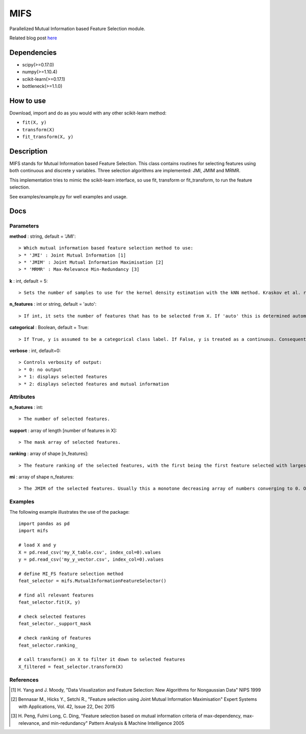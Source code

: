 .. -*- mode: rst -*-

MIFS
====

Parallelized Mutual Information based Feature Selection module.

Related blog post here_

.. _here: http://danielhomola.com/2016/01/31/mifs-parallelized-mutual-information-based-feature-selection-module

Dependencies
------------

* scipy(>=0.17.0)
* numpy(>=1.10.4)
* scikit-learn(>=0.17.1)
* bottleneck(>=1.1.0)

How to use
----------

Download, import and do as you would with any other scikit-learn method:

* ``fit(X, y)``
* ``transform(X)``
* ``fit_transform(X, y)``

Description
-----------

MIFS stands for Mutual Information based Feature Selection. This class contains routines for selecting features using both continuous and discrete y variables. Three selection algorithms are implemented: JMI, JMIM and MRMR.

This implementation tries to mimic the scikit-learn interface, so use fit, transform or fit_transform, to run the feature selection.

See examples/example.py for well examples and usage.

Docs
----

Parameters
~~~~~~~~~~

**method** : string, default = 'JMI'::

  > Which mutual information based feature selection method to use:
  > * 'JMI' : Joint Mutual Information [1]
  > * 'JMIM' : Joint Mutual Information Maximisation [2]
  > * 'MRMR' : Max-Relevance Min-Redundancy [3]

**k** : int, default = 5::

  > Sets the number of samples to use for the kernel density estimation with the kNN method. Kraskov et al. recommend a small integer between 3 and 10.

**n_features** : int or string, default = 'auto'::

  > If int, it sets the number of features that has to be selected from X. If 'auto' this is determined automatically based on the amount of mutual information the previously selected features share with y.

**categorical** : Boolean, default = True::

  > If True, y is assumed to be a categorical class label. If False, y is treated as a continuous. Consequently this parameter determines the method of estimation of the MI between the predictors in X and y.

**verbose** : int, default=0::

  > Controls verbosity of output:
  > * 0: no output
  > * 1: displays selected features
  > * 2: displays selected features and mutual information

Attributes
~~~~~~~~~~

**n_features** : int::

  > The number of selected features.

**support** : array of length [number of features in X]::

  > The mask array of selected features.

**ranking** : array of shape [n_features]::

  > The feature ranking of the selected features, with the first being the first feature selected with largest marginal MI with y, followed by the others with decreasing MI.

**mi** : array of shape n_features::

  > The JMIM of the selected features. Usually this a monotone decreasing array of numbers converging to 0. One can use this to estimate the number of features to select. In fact this is what n_features='auto' tries to do heuristically.

Examples
~~~~~~~~

The following example illustrates the use of the package::

    import pandas as pd
    import mifs

    # load X and y
    X = pd.read_csv('my_X_table.csv', index_col=0).values
    y = pd.read_csv('my_y_vector.csv', index_col=0).values

    # define MI_FS feature selection method
    feat_selector = mifs.MutualInformationFeatureSelector()

    # find all relevant features
    feat_selector.fit(X, y)

    # check selected features
    feat_selector._support_mask

    # check ranking of features
    feat_selector.ranking_

    # call transform() on X to filter it down to selected features
    X_filtered = feat_selector.transform(X)

References
~~~~~~~~~~

.. [1] H. Yang and J. Moody, "Data Visualization and Feature Selection: New
       Algorithms for Nongaussian Data"
       NIPS 1999
.. [2] Bennasar M., Hicks Y., Setchi R., "Feature selection using Joint Mutual
       Information Maximisation"
       Expert Systems with Applications, Vol. 42, Issue 22, Dec 2015
.. [3] H. Peng, Fulmi Long, C. Ding, "Feature selection based on mutual
       information criteria of max-dependency, max-relevance,
       and min-redundancy"
       Pattern Analysis & Machine Intelligence 2005
